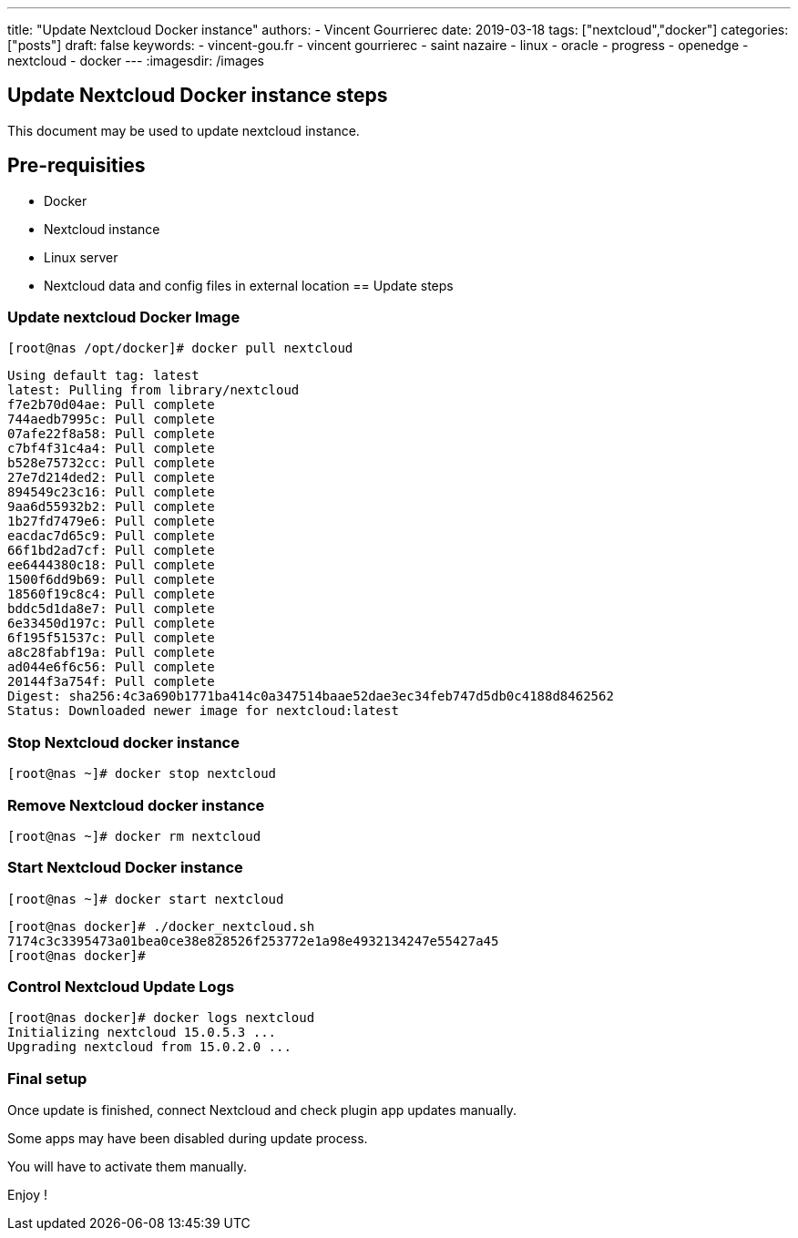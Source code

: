 ---
title: "Update Nextcloud Docker instance"
authors:
  - Vincent Gourrierec
date: 2019-03-18
tags: ["nextcloud","docker"]
categories: ["posts"]
draft: false
keywords:
- vincent-gou.fr
- vincent gourrierec
- saint nazaire
- linux
- oracle
- progress
- openedge
- nextcloud
- docker
---
:imagesdir: /images

== Update Nextcloud Docker instance steps

This document may be used to update nextcloud instance.

== Pre-requisities
* Docker
* Nextcloud instance
* Linux server
* Nextcloud data and config files in external location
== Update steps

=== Update nextcloud Docker Image

    [root@nas /opt/docker]# docker pull nextcloud

```
Using default tag: latest
latest: Pulling from library/nextcloud
f7e2b70d04ae: Pull complete
744aedb7995c: Pull complete
07afe22f8a58: Pull complete
c7bf4f31c4a4: Pull complete
b528e75732cc: Pull complete
27e7d214ded2: Pull complete
894549c23c16: Pull complete
9aa6d55932b2: Pull complete
1b27fd7479e6: Pull complete
eacdac7d65c9: Pull complete
66f1bd2ad7cf: Pull complete
ee6444380c18: Pull complete
1500f6dd9b69: Pull complete
18560f19c8c4: Pull complete
bddc5d1da8e7: Pull complete
6e33450d197c: Pull complete
6f195f51537c: Pull complete
a8c28fabf19a: Pull complete
ad044e6f6c56: Pull complete
20144f3a754f: Pull complete
Digest: sha256:4c3a690b1771ba414c0a347514baae52dae3ec34feb747d5db0c4188d8462562
Status: Downloaded newer image for nextcloud:latest
```

=== Stop Nextcloud docker instance

    [root@nas ~]# docker stop nextcloud

=== Remove Nextcloud docker instance

    [root@nas ~]# docker rm nextcloud

=== Start Nextcloud Docker instance

    [root@nas ~]# docker start nextcloud

```
[root@nas docker]# ./docker_nextcloud.sh
7174c3c3395473a01bea0ce38e828526f253772e1a98e4932134247e55427a45
[root@nas docker]#
```

=== Control Nextcloud Update Logs

```
[root@nas docker]# docker logs nextcloud
Initializing nextcloud 15.0.5.3 ...
Upgrading nextcloud from 15.0.2.0 ...
```

=== Final setup

Once update is finished, connect Nextcloud and check plugin app updates manually.

Some apps may have been disabled during update process.

You will have to activate them manually.

Enjoy !
